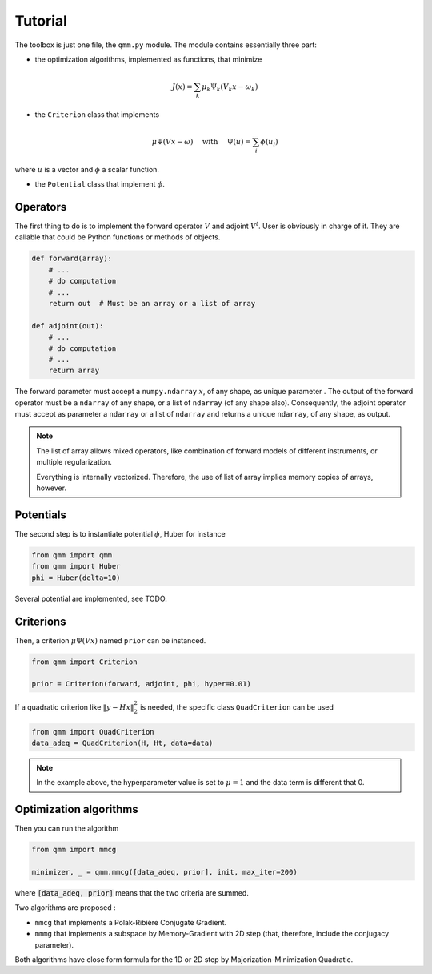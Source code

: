 ==========
 Tutorial
==========

The toolbox is just one file, the ``qmm.py`` module. The module contains
essentially three part:

- the optimization algorithms, implemented as functions, that minimize

.. math::
   J(x) = \sum_k \mu_k \Psi_k(V_k x - \omega_k)

- the ``Criterion`` class that implements

.. math::
   \mu \Psi(V x - \omega)\quad \text{ with }\quad \Psi(u) = \sum_i \phi(u_i)

where :math:`u` is a vector and :math:`\phi` a scalar function.

- the ``Potential`` class that implement :math:`\phi`.


Operators
=========

The first thing to do is to implement the forward operator :math:`V` and adjoint
:math:`V^t`. User is obviously in charge of it. They are callable that could be
Python functions or methods of objects.

.. code-block:: python

   def forward(array):
       # ...
       # do computation
       # ...
       return out  # Must be an array or a list of array

   def adjoint(out):
       # ...
       # do computation
       # ...
       return array

The forward parameter must accept a ``numpy.ndarray`` :math:`x`, of any shape,
as unique parameter . The output of the forward operator must be a ``ndarray``
of any shape, or a list of ``ndarray`` (of any shape also). Consequently, the
adjoint operator must accept as parameter a ``ndarray`` or a list of ``ndarray``
and returns a unique ``ndarray``, of any shape, as output.

.. note::

   The list of array allows mixed operators, like combination of forward models
   of different instruments, or multiple regularization.

   Everything is internally vectorized. Therefore, the use of list of array implies
   memory copies of arrays, however.


Potentials
==========

The second step is to instantiate potential :math:`\phi`, Huber for instance

.. code-block:: python

   from qmm import qmm
   from qmm import Huber
   phi = Huber(delta=10)

Several potential are implemented, see TODO.

Criterions
==========

Then, a criterion :math:`\mu \Psi(Vx)` named ``prior`` can be instanced.

.. code-block:: python

   from qmm import Criterion

   prior = Criterion(forward, adjoint, phi, hyper=0.01)

If a quadratic criterion like :math:`\|y - H x\|_2^2` is needed, the specific
class ``QuadCriterion`` can be used

.. code-block:: python

   from qmm import QuadCriterion
   data_adeq = QuadCriterion(H, Ht, data=data)

.. note::

   In the example above, the hyperparameter value is set to :math:`\mu = 1` and
   the data term is different that 0.

Optimization algorithms
=======================

Then you can run the algorithm

.. code:: python

   from qmm import mmcg

   minimizer, _ = qmm.mmcg([data_adeq, prior], init, max_iter=200)

where :code:`[data_adeq, prior]` means that the two criteria are summed.

Two algorithms are proposed :

- ``mmcg`` that implements a Polak-Ribière Conjugate Gradient.
- ``mmmg`` that implements a subspace by Memory-Gradient with 2D step (that,
  therefore, include the conjugacy parameter).

Both algorithms have close form formula for the 1D or 2D step by
Majorization-Minimization Quadratic.
